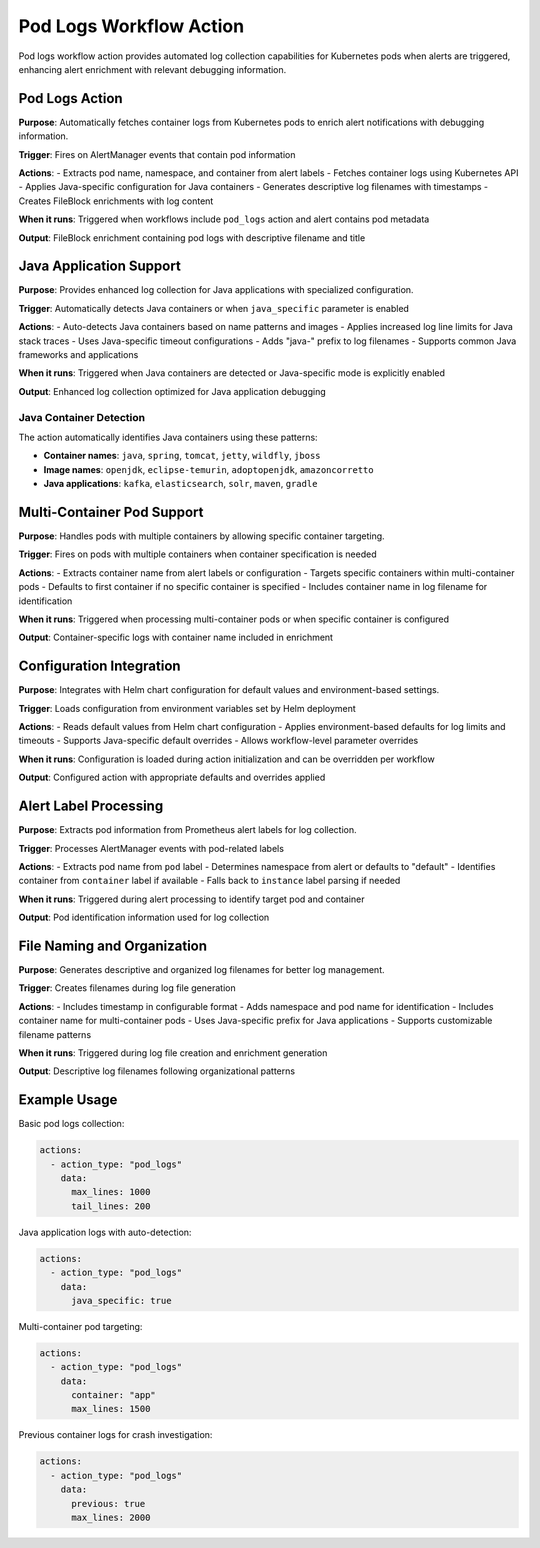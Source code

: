 Pod Logs Workflow Action
========================

Pod logs workflow action provides automated log collection capabilities for Kubernetes pods when alerts are triggered, enhancing alert enrichment with relevant debugging information.

Pod Logs Action
---------------

**Purpose**: Automatically fetches container logs from Kubernetes pods to enrich alert notifications with debugging information.

**Trigger**: Fires on AlertManager events that contain pod information

**Actions**:
- Extracts pod name, namespace, and container from alert labels
- Fetches container logs using Kubernetes API
- Applies Java-specific configuration for Java containers
- Generates descriptive log filenames with timestamps
- Creates FileBlock enrichments with log content

**When it runs**: Triggered when workflows include ``pod_logs`` action and alert contains pod metadata

**Output**: FileBlock enrichment containing pod logs with descriptive filename and title

Java Application Support
------------------------

**Purpose**: Provides enhanced log collection for Java applications with specialized configuration.

**Trigger**: Automatically detects Java containers or when ``java_specific`` parameter is enabled

**Actions**:
- Auto-detects Java containers based on name patterns and images
- Applies increased log line limits for Java stack traces
- Uses Java-specific timeout configurations
- Adds "java-" prefix to log filenames
- Supports common Java frameworks and applications

**When it runs**: Triggered when Java containers are detected or Java-specific mode is explicitly enabled

**Output**: Enhanced log collection optimized for Java application debugging

Java Container Detection
~~~~~~~~~~~~~~~~~~~~~~~~

The action automatically identifies Java containers using these patterns:

- **Container names**: ``java``, ``spring``, ``tomcat``, ``jetty``, ``wildfly``, ``jboss``
- **Image names**: ``openjdk``, ``eclipse-temurin``, ``adoptopenjdk``, ``amazoncorretto``
- **Java applications**: ``kafka``, ``elasticsearch``, ``solr``, ``maven``, ``gradle``

Multi-Container Pod Support
---------------------------

**Purpose**: Handles pods with multiple containers by allowing specific container targeting.

**Trigger**: Fires on pods with multiple containers when container specification is needed

**Actions**:
- Extracts container name from alert labels or configuration
- Targets specific containers within multi-container pods
- Defaults to first container if no specific container is specified
- Includes container name in log filename for identification

**When it runs**: Triggered when processing multi-container pods or when specific container is configured

**Output**: Container-specific logs with container name included in enrichment

Configuration Integration
-------------------------

**Purpose**: Integrates with Helm chart configuration for default values and environment-based settings.

**Trigger**: Loads configuration from environment variables set by Helm deployment

**Actions**:
- Reads default values from Helm chart configuration
- Applies environment-based defaults for log limits and timeouts
- Supports Java-specific default overrides
- Allows workflow-level parameter overrides

**When it runs**: Configuration is loaded during action initialization and can be overridden per workflow

**Output**: Configured action with appropriate defaults and overrides applied

Alert Label Processing
---------------------

**Purpose**: Extracts pod information from Prometheus alert labels for log collection.

**Trigger**: Processes AlertManager events with pod-related labels

**Actions**:
- Extracts pod name from ``pod`` label
- Determines namespace from alert or defaults to "default"
- Identifies container from ``container`` label if available
- Falls back to ``instance`` label parsing if needed

**When it runs**: Triggered during alert processing to identify target pod and container

**Output**: Pod identification information used for log collection

File Naming and Organization
----------------------------

**Purpose**: Generates descriptive and organized log filenames for better log management.

**Trigger**: Creates filenames during log file generation

**Actions**:
- Includes timestamp in configurable format
- Adds namespace and pod name for identification
- Includes container name for multi-container pods
- Uses Java-specific prefix for Java applications
- Supports customizable filename patterns

**When it runs**: Triggered during log file creation and enrichment generation

**Output**: Descriptive log filenames following organizational patterns

Example Usage
-------------

Basic pod logs collection:

.. code-block:: yaml

    actions:
      - action_type: "pod_logs"
        data:
          max_lines: 1000
          tail_lines: 200

Java application logs with auto-detection:

.. code-block:: yaml

    actions:
      - action_type: "pod_logs"
        data:
          java_specific: true

Multi-container pod targeting:

.. code-block:: yaml

    actions:
      - action_type: "pod_logs"
        data:
          container: "app"
          max_lines: 1500

Previous container logs for crash investigation:

.. code-block:: yaml

    actions:
      - action_type: "pod_logs"
        data:
          previous: true
          max_lines: 2000 